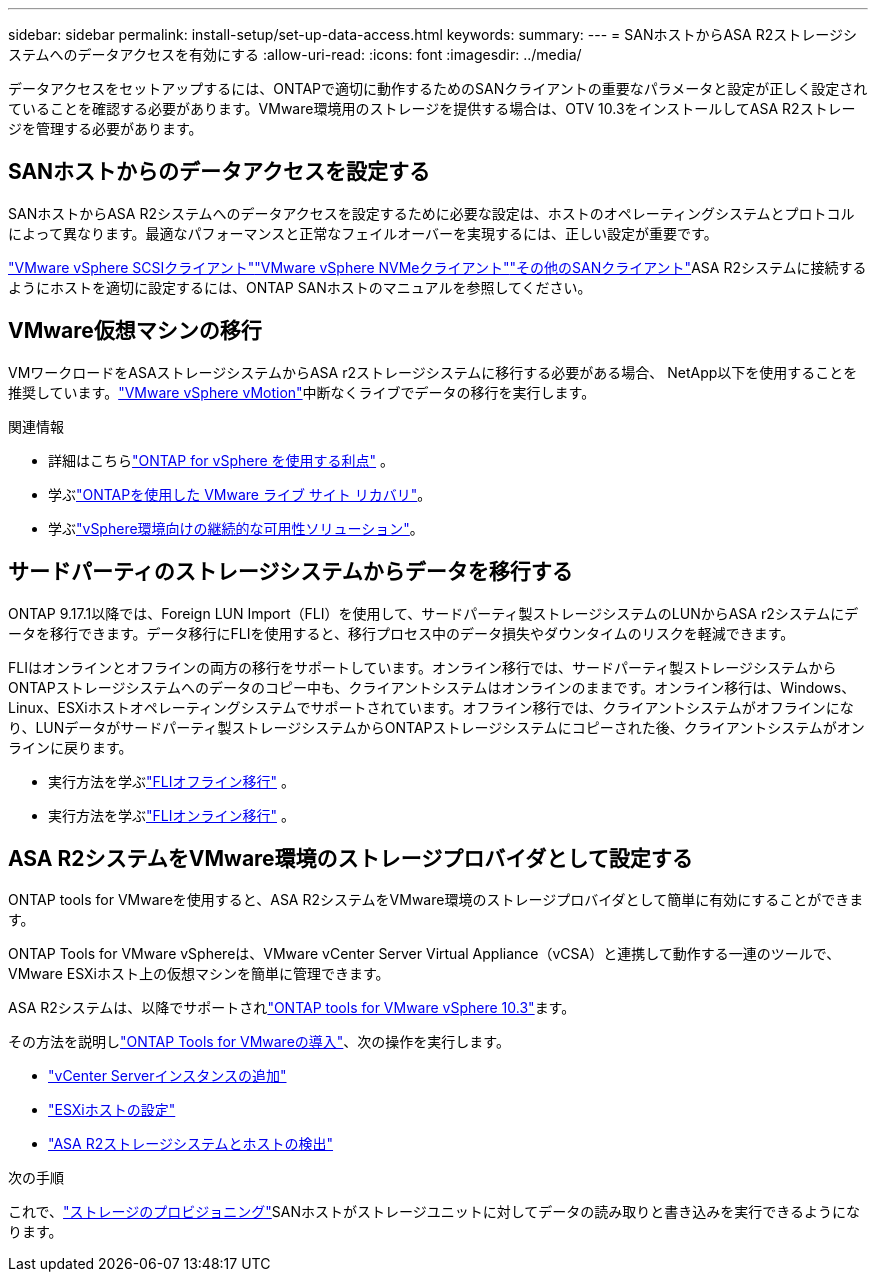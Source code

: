 ---
sidebar: sidebar 
permalink: install-setup/set-up-data-access.html 
keywords:  
summary:  
---
= SANホストからASA R2ストレージシステムへのデータアクセスを有効にする
:allow-uri-read: 
:icons: font
:imagesdir: ../media/


[role="lead"]
データアクセスをセットアップするには、ONTAPで適切に動作するためのSANクライアントの重要なパラメータと設定が正しく設定されていることを確認する必要があります。VMware環境用のストレージを提供する場合は、OTV 10.3をインストールしてASA R2ストレージを管理する必要があります。



== SANホストからのデータアクセスを設定する

SANホストからASA R2システムへのデータアクセスを設定するために必要な設定は、ホストのオペレーティングシステムとプロトコルによって異なります。最適なパフォーマンスと正常なフェイルオーバーを実現するには、正しい設定が重要です。

link:https://docs.netapp.com/us-en/ontap-sanhost/hu_vsphere_8.html["VMware vSphere SCSIクライアント"^]link:https://docs.netapp.com/us-en/ontap-sanhost/nvme_esxi_8.html["VMware vSphere NVMeクライアント"^]link:https://docs.netapp.com/us-en/ontap-sanhost/overview.html["その他のSANクライアント"^]ASA R2システムに接続するようにホストを適切に設定するには、ONTAP SANホストのマニュアルを参照してください。



== VMware仮想マシンの移行

VMワークロードをASAストレージシステムからASA r2ストレージシステムに移行する必要がある場合、 NetApp以下を使用することを推奨しています。link:https://www.vmware.com/products/cloud-infrastructure/vsphere-foundation["VMware vSphere vMotion"^]中断なくライブでデータの移行を実行します。

.関連情報
* 詳細はこちらlink:https://docs.netapp.com/us-en/ontap-apps-dbs/vmware/vmware-vsphere-why.html["ONTAP for vSphere を使用する利点"^] 。
* 学ぶlink:https://docs.netapp.com/us-en/ontap-apps-dbs/vmware/vmware-srm-overview.html["ONTAPを使用した VMware ライブ サイト リカバリ"^]。
* 学ぶlink:https://docs.netapp.com/us-en/ontap-apps-dbs/vmware/vmware_vmsc_overview.html#continuous-availability-solutions-for-vsphere-environments["vSphere環境向けの継続的な可用性ソリューション"^]。




== サードパーティのストレージシステムからデータを移行する

ONTAP 9.17.1以降では、Foreign LUN Import（FLI）を使用して、サードパーティ製ストレージシステムのLUNからASA r2システムにデータを移行できます。データ移行にFLIを使用すると、移行プロセス中のデータ損失やダウンタイムのリスクを軽減できます。

FLIはオンラインとオフラインの両方の移行をサポートしています。オンライン移行では、サードパーティ製ストレージシステムからONTAPストレージシステムへのデータのコピー中も、クライアントシステムはオンラインのままです。オンライン移行は、Windows、Linux、ESXiホストオペレーティングシステムでサポートされています。オフライン移行では、クライアントシステムがオフラインになり、LUNデータがサードパーティ製ストレージシステムからONTAPストレージシステムにコピーされた後、クライアントシステムがオンラインに戻ります。

* 実行方法を学ぶlink:https://docs.netapp.com/us-en/ontap-fli/san-migration//concept_fli_offline_workflow.html["FLIオフライン移行"^] 。
* 実行方法を学ぶlink:https://docs.netapp.com/us-en/ontap-fli/san-migration//concept_fli_online_workflow.html["FLIオンライン移行"^] 。




== ASA R2システムをVMware環境のストレージプロバイダとして設定する

ONTAP tools for VMwareを使用すると、ASA R2システムをVMware環境のストレージプロバイダとして簡単に有効にすることができます。

ONTAP Tools for VMware vSphereは、VMware vCenter Server Virtual Appliance（vCSA）と連携して動作する一連のツールで、VMware ESXiホスト上の仮想マシンを簡単に管理できます。

ASA R2システムは、以降でサポートされlink:https://docs.netapp.com/us-en/ontap-tools-vmware-vsphere-10/concepts/ontap-tools-overview.html["ONTAP tools for VMware vSphere 10.3"^]ます。

その方法を説明しlink:https://docs.netapp.com/us-en/ontap-tools-vmware-vsphere-10/deploy/ontap-tools-deployment.html["ONTAP Tools for VMwareの導入"^]、次の操作を実行します。

* link:https://docs.netapp.com/us-en/ontap-tools-vmware-vsphere-10/configure/add-vcenter.html["vCenter Serverインスタンスの追加"^]
* link:https://docs.netapp.com/us-en/ontap-tools-vmware-vsphere-10/configure/configure-esx-server-multipath-and-timeout-settings.html["ESXiホストの設定"^]
* link:https://docs.netapp.com/us-en/ontap-tools-vmware-vsphere-10/configure/discover-storage-systems-and-hosts.html["ASA R2ストレージシステムとホストの検出"^]


.次の手順
これで、link:../manage-data/provision-san-storage.html["ストレージのプロビジョニング"]SANホストがストレージユニットに対してデータの読み取りと書き込みを実行できるようになります。
